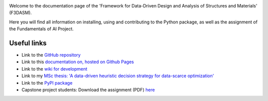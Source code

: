 .. image:: img/f3dasm-logo.png

Welcome to the documentation page of the 'Framework for Data-Driven Design and Analysis of Structures and Materials' (F3DASM).

Here you will find all information on installing, using and contributing to the Python package, as well as the assignment of the Fundamentals of AI Project.

Useful links
^^^^^^^^^^^^

* Link to the `GitHub repository <https://github.com/bessagroup/F3DASM/tree/main>`_
* Link to this `documentation on, hosted on Github Pages <https://bessagroup.github.io/F3DASM/>`_
* Link to the `wiki for development <https://github.com/bessagroup/F3DASM/wiki>`_
* Link to my `MSc thesis: 'A data-driven heuristic decision strategy for data-scarce optimization' <https://repository.tudelft.nl/islandora/object/uuid%3Ad58271d6-21bb-470c-a5ee-4584b3b8ee29?collection=education>`_ 
* Link to the `PyPI package <https://pypi.org/project/f3dasm/>`_
* Capstone project students: Download the assignment (PDF) `here <https://github.com/mpvanderschelling/TUD_Martin_Fundamentals_of_AI_project_2022/raw/main/TUD_Martin_Fundamentals_of_AI_project_2022.pdf>`_
